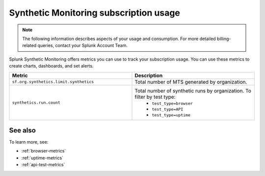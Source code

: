 .. _synthetics-usage:

*********************************************************************
Synthetic Monitoring subscription usage 
*********************************************************************

.. meta::
   :description: Synthetic Monitoring subscription usage.

.. note:: The following information describes aspects of your usage and consumption. For more detailed billing-related queries, contact your Splunk Account Team.

Splunk Synthetic Monitoring offers metrics you can use to track your subscription usage. You can use these metrics to create charts, dashboards, and set alerts. 



.. list-table:: 
   :widths: 25 25 
   :header-rows: 1

   * - :strong:`Metric`
     - :strong:`Description`
   * - ``sf.org.synthetics.limit.synthetics``
     - Total number of MTS generated by organization. 
   * - ``synthetics.run.count``
     - Total number of synthetic runs by organization. To filter by test type:
        - ``test_type=browser``
        - ``test_type=API``
        - ``test_type=uptime`` 


See also
==========

To learn more, see: 

* :ref:`browser-metrics`
* :ref:`uptime-metrics`
* :ref:`api-test-metrics`

